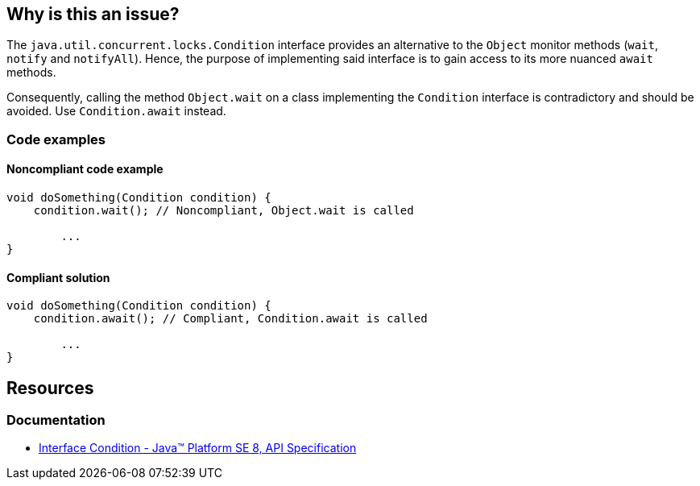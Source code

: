 == Why is this an issue?

The `java.util.concurrent.locks.Condition` interface provides an alternative to the `Object` monitor methods (`wait`, `notify` and `notifyAll`).
Hence, the purpose of implementing said interface is to gain access to its more nuanced `await` methods.

Consequently, calling the method `Object.wait` on a class implementing the `Condition` interface is contradictory and should be avoided. Use `Condition.await` instead.

=== Code examples

==== Noncompliant code example

[source,java,diff-id=1,diff-type=noncompliant]
----
void doSomething(Condition condition) {
    condition.wait(); // Noncompliant, Object.wait is called

        ...
}
----


==== Compliant solution

[source,java,diff-id=1,diff-type=compliant]
----
void doSomething(Condition condition) {
    condition.await(); // Compliant, Condition.await is called

        ...
}
----

== Resources
=== Documentation
* https://docs.oracle.com/javase/8/docs/api/java/util/concurrent/locks/Condition.html[Interface Condition - Java™ Platform SE 8, API Specification]

ifdef::env-github,rspecator-view[]

'''
== Implementation Specification
(visible only on this page)

=== Message

The "Condition.await(...)" method should be used instead of "Object.wait(...)"


endif::env-github,rspecator-view[]
